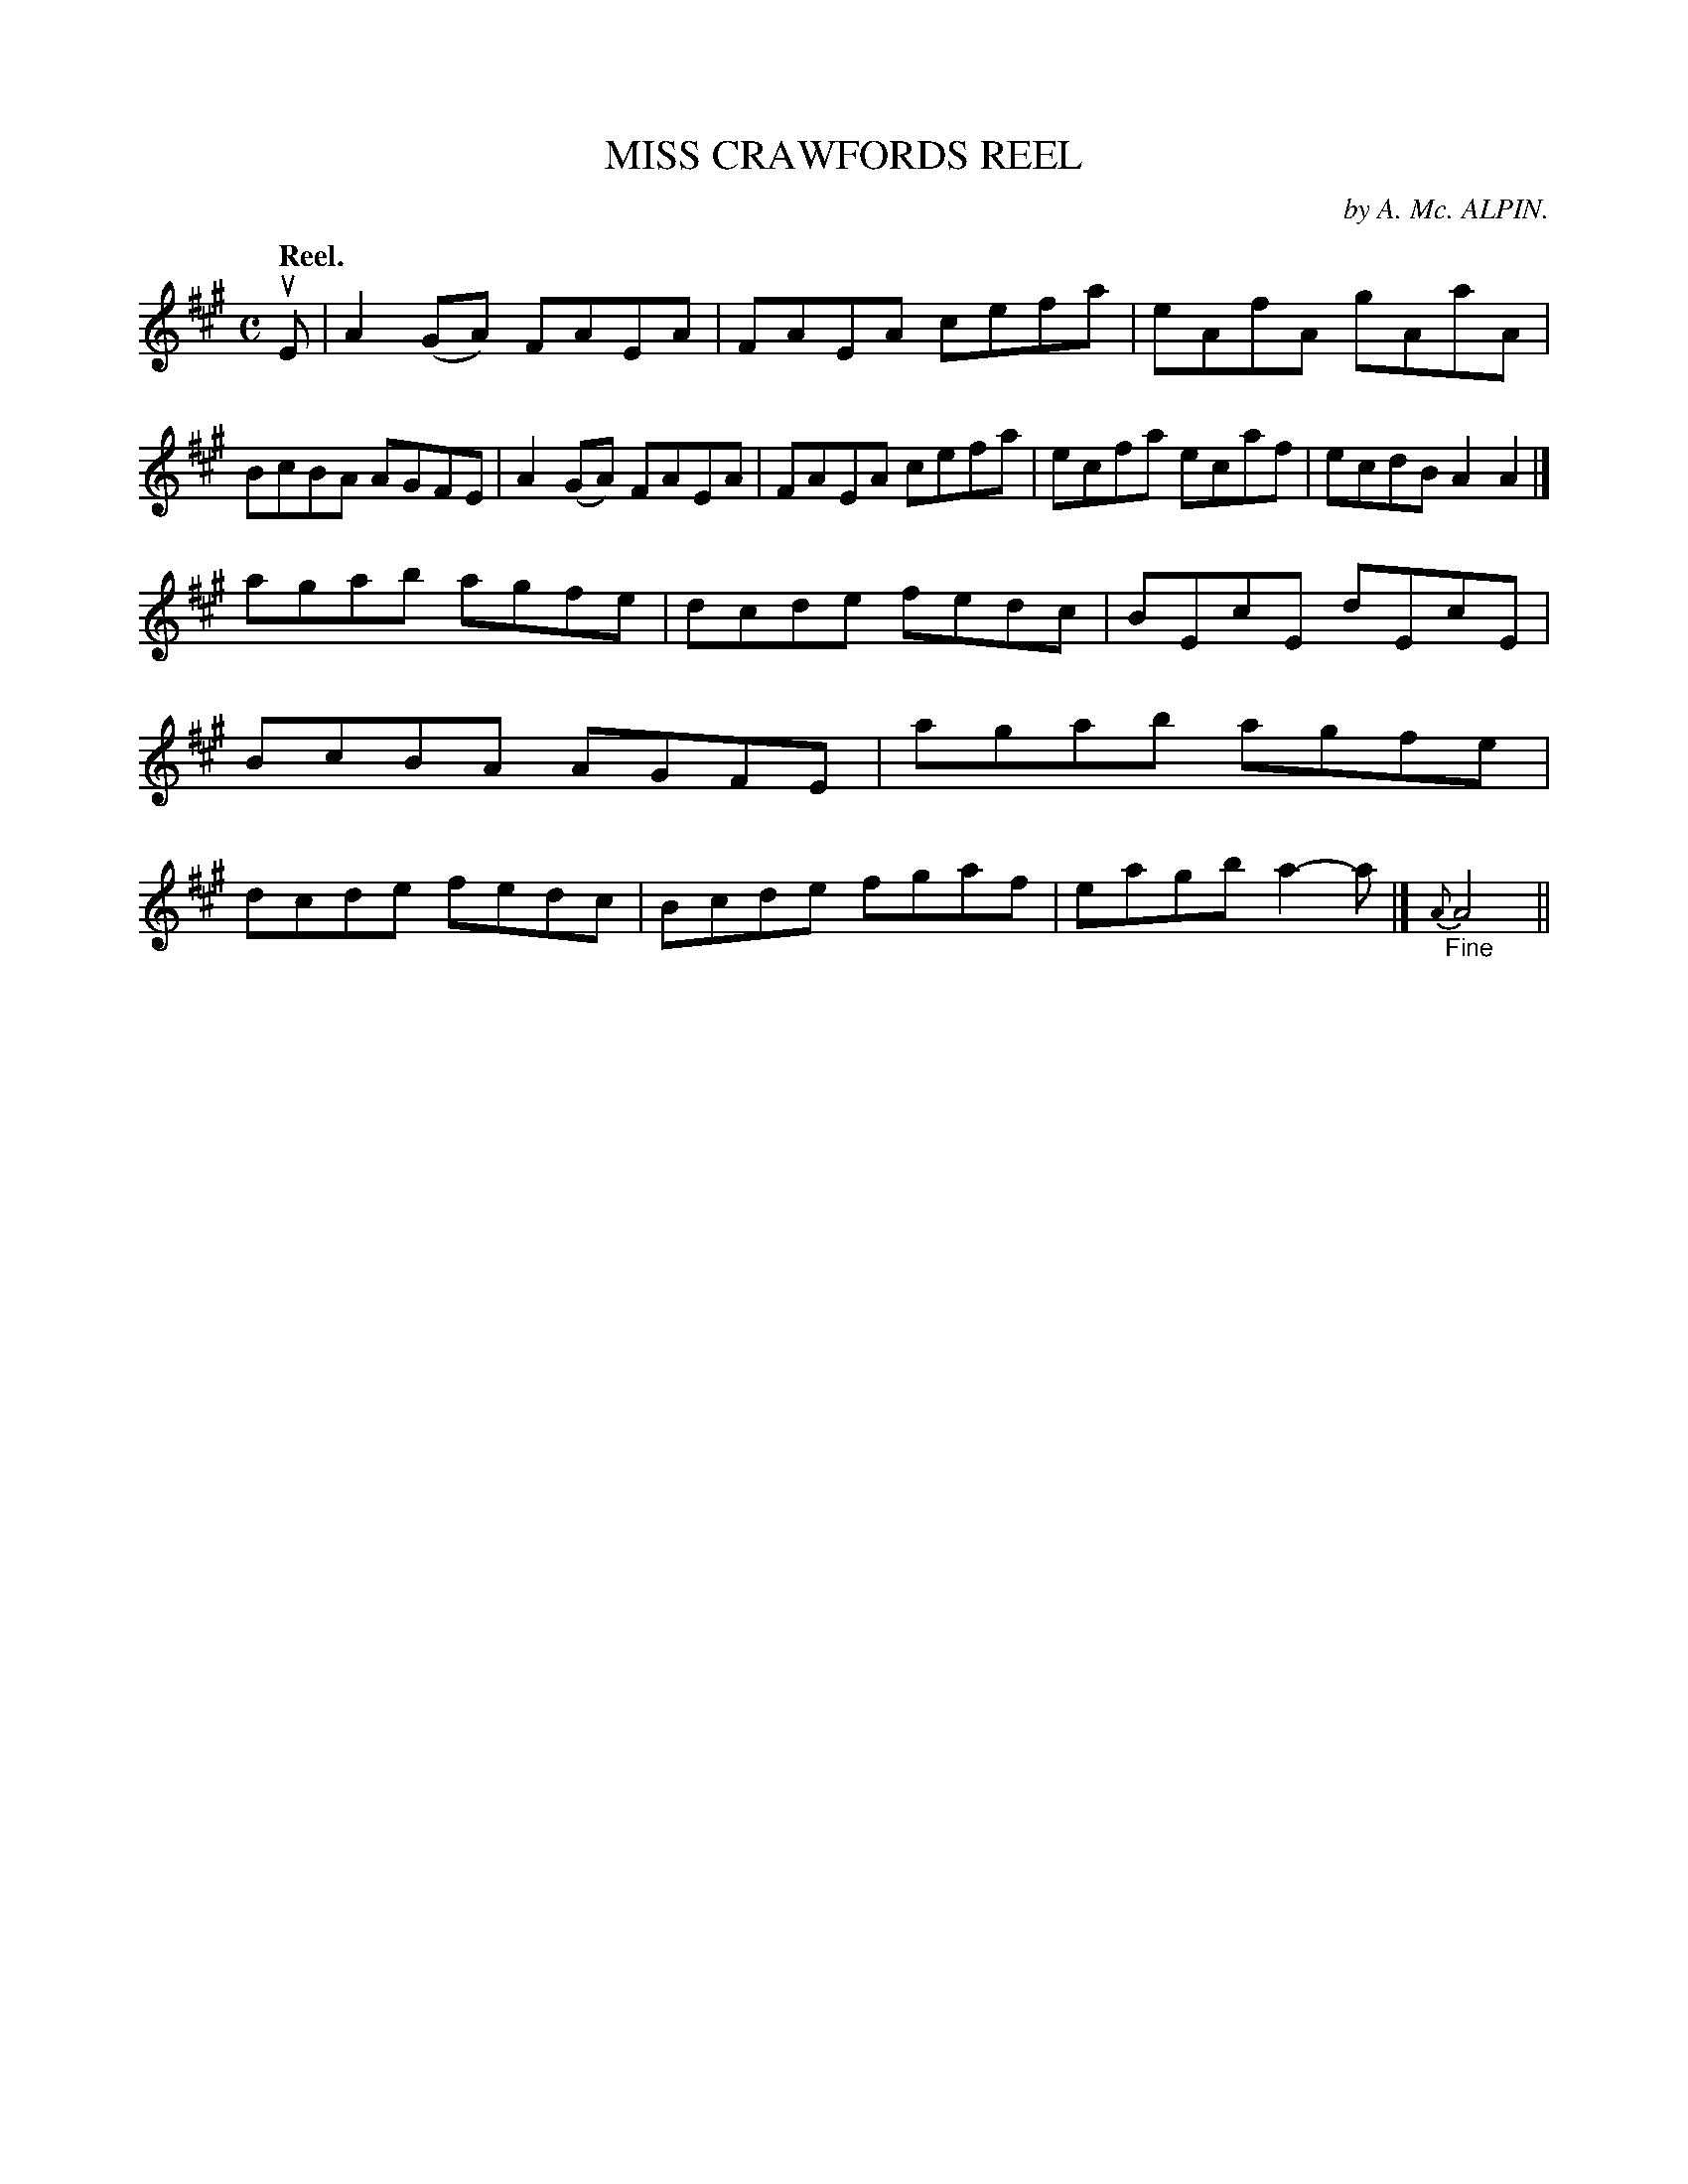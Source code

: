 X: 115104
T: MISS CRAWFORDS REEL
C: by A. Mc. ALPIN.
Q: "Reel."
R:  Reel.
%R: reel
B: James Kerr "Merry Melodies" v.1 p.15 s.1 #4
Z: 2017 John Chambers <jc:trillian.mit.edu>
M: C
L: 1/8
K: A
uE |\
A2(GA) FAEA | FAEA cefa |\
eAfA gAaA | BcBA AGFE |\
A2(GA) FAEA | FAEA cefa |\
ecfa ecaf | ecdB A2A2 |]
agab agfe | dcde fedc |\
BEcE dEcE | BcBA AGFE |\
agab agfe | dcde fedc |\
Bcde fgaf | eagb a2-a |]\
{A}"_Fine"A4 ||
